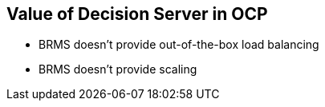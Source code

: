 :scrollbar:
:data-uri:
:noaudio:

== Value of Decision Server in OCP

* BRMS doesn't provide out-of-the-box load balancing
* BRMS doesn't provide scaling


ifdef::showscript[]

endif::showscript[]
